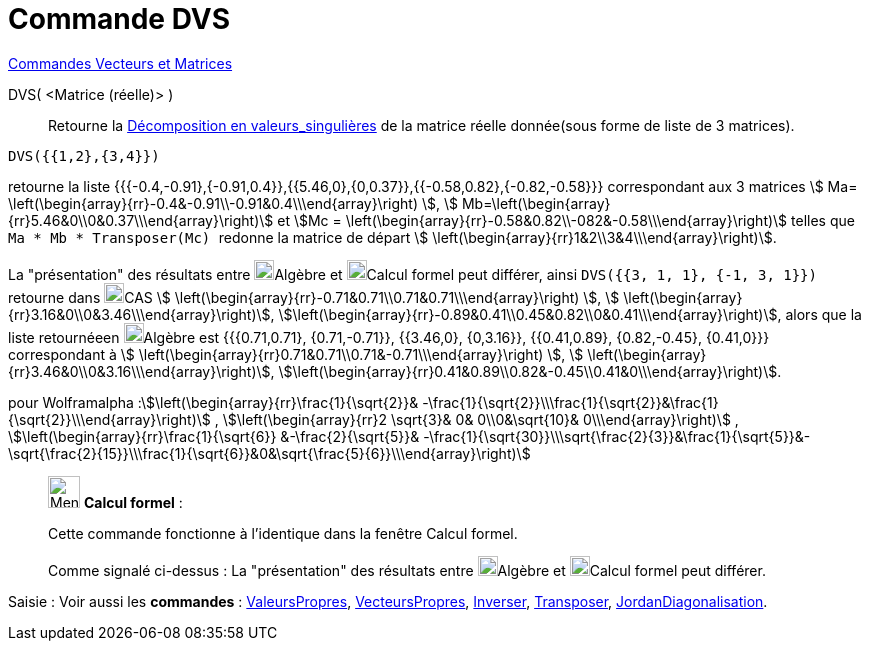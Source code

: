 = Commande DVS
:page-en: commands/SVD
ifdef::env-github[:imagesdir: /fr/modules/ROOT/assets/images]

xref:commands/Commandes_Vecteurs_et_Matrices.adoc[Commandes Vecteurs et Matrices]

DVS( <Matrice (réelle)> )::
  Retourne la https://fr.wikipedia.org/wiki/D%C3%A9composition_en_valeurs_singuli%C3%A8res[Décomposition en
  valeurs_singulières] de la matrice réelle donnée(sous forme de liste de 3 matrices).

[EXAMPLE]
====

`++DVS({{1,2},{3,4}})++`

retourne la liste {{{-0.4,-0.91},{-0.91,0.4}},{{5.46,0},{0,0.37}},{{-0.58,0.82},{-0.82,-0.58}}} correspondant aux
3 matrices stem:[ Ma= \left(\begin{array}{rr}-0.4&-0.91\\-0.91&0.4\\\end{array}\right) ], stem:[
Mb=\left(\begin{array}{rr}5.46&0\\0&0.37\\\end{array}\right)] et stem:[Mc =
\left(\begin{array}{rr}-0.58&0.82\\-082&-0.58\\\end{array}\right)] telles que `++ Ma * Mb * Transposer(Mc) ++` redonne
la matrice de départ stem:[ \left(\begin{array}{rr}1&2\\3&4\\\end{array}\right)].

La "présentation" des résultats entre image:20px-Menu_view_algebra.svg.png[Menu view algebra.svg,width=20,height=20]Algèbre et
image:20px-Menu_view_cas.svg.png[Menu view cas.svg,width=20,height=20]Calcul formel peut différer, ainsi
`++DVS({{3, 1, 1}, {-1, 3, 1}})++` retourne dans image:20px-Menu_view_cas.svg.png[Menu view
cas.svg,width=20,height=20]CAS stem:[ \left(\begin{array}{rr}-0.71&0.71\\0.71&0.71\\\end{array}\right) ], stem:[
\left(\begin{array}{rr}3.16&0\\0&3.46\\\end{array}\right)],
stem:[\left(\begin{array}{rr}-0.89&0.41\\0.45&0.82\\0&0.41\\\end{array}\right)], alors que la liste retournéeen
image:20px-Menu_view_algebra.svg.png[Menu view algebra.svg,width=20,height=20]Algèbre est {{{0.71,0.71},
{0.71,-0.71}}, {{3.46,0}, {0,3.16}}, {{0.41,0.89}, {0.82,-0.45}, {0.41,0}}} correspondant à stem:[
\left(\begin{array}{rr}0.71&0.71\\0.71&-0.71\\\end{array}\right) ], stem:[
\left(\begin{array}{rr}3.46&0\\0&3.16\\\end{array}\right)],
stem:[\left(\begin{array}{rr}0.41&0.89\\0.82&-0.45\\0.41&0\\\end{array}\right)].

====

pour Wolframalpha :stem:[\left(\begin{array}{rr}\frac{1}{\sqrt{2}}&
-\frac{1}{\sqrt{2}}\\\frac{1}{\sqrt{2}}&\frac{1}{\sqrt{2}}\\\end{array}\right)] ,
stem:[\left(\begin{array}{rr}2 \sqrt{3}& 0& 0\\0&\sqrt{10}& 0\\\end{array}\right)] ,
stem:[\left(\begin{array}{rr}\frac{1}{\sqrt{6}} &-\frac{2}{\sqrt{5}}&
-\frac{1}{\sqrt{30}}\\\sqrt{\frac{2}{3}}&\frac{1}{\sqrt{5}}&-\sqrt{\frac{2}{15}}\\\frac{1}{\sqrt{6}}&0&\sqrt{\frac{5}{6}}\\\end{array}\right)]

____________________________________________________________

image:32px-Menu_view_cas.svg.png[Menu view cas.svg,width=32,height=32] *Calcul formel* :

Cette commande fonctionne à l'identique dans la fenêtre Calcul formel.

Comme signalé ci-dessus : La "présentation" des résultats entre image:20px-Menu_view_algebra.svg.png[Menu view algebra.svg,width=20,height=20]Algèbre et
image:20px-Menu_view_cas.svg.png[Menu view cas.svg,width=20,height=20]Calcul formel peut différer.
____________________________________________________________


[.kcode]#Saisie :# Voir aussi les *commandes* : xref:/commands/ValeursPropres.adoc[ValeursPropres], xref:/commands/VecteursPropres.adoc[VecteursPropres], xref:/commands/Inverser.adoc[Inverser], xref:/commands/Transposer.adoc[Transposer], xref:/commands/JordanDiagonalisation.adoc[JordanDiagonalisation].

